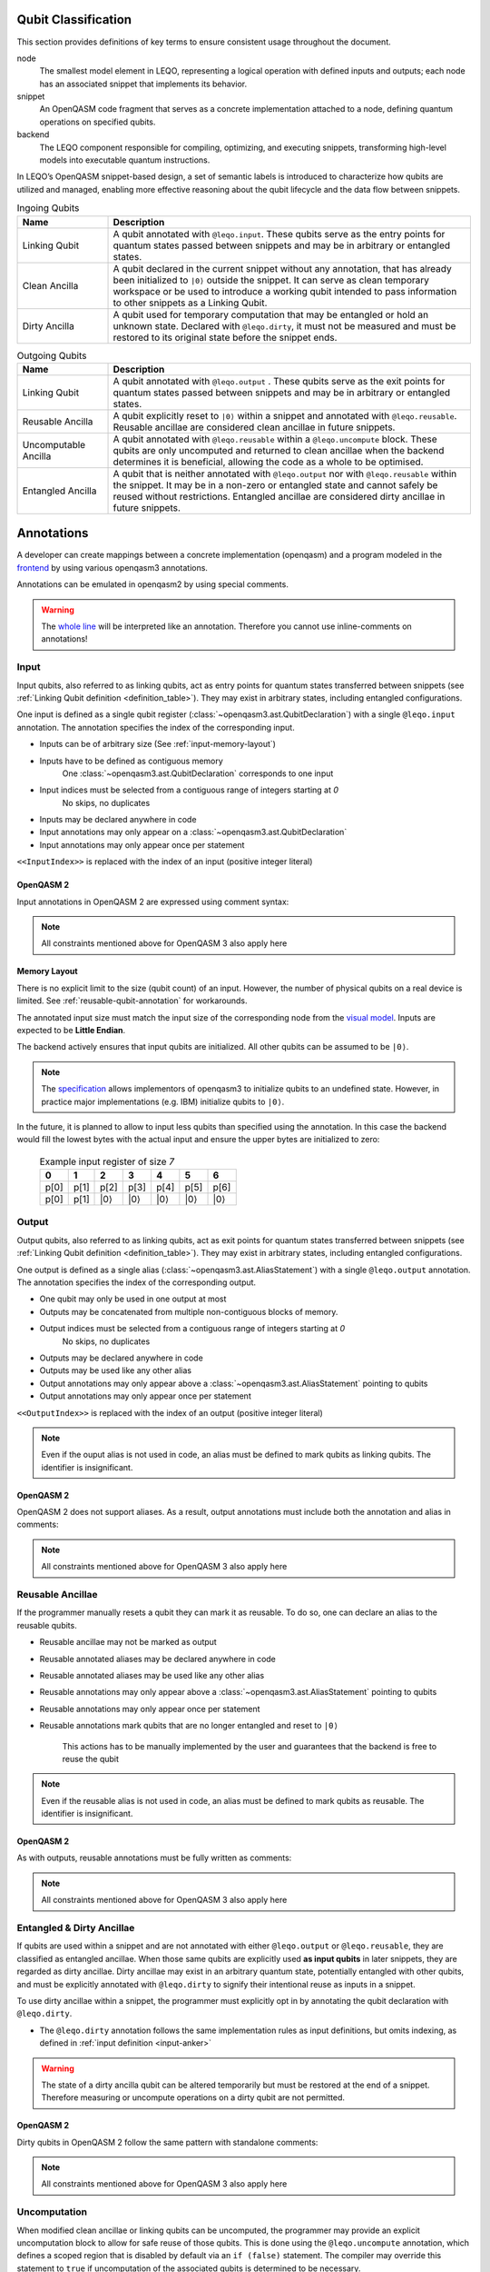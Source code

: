 Qubit Classification
====================
This section provides definitions of key terms to ensure consistent usage throughout the document.

.. glossary::

node
    The smallest model element in LEQO, representing a logical operation with defined inputs and outputs; each node has an associated snippet that implements its behavior.

snippet
    An OpenQASM code fragment that serves as a concrete implementation attached to a node, defining quantum operations on specified qubits.

backend
    The LEQO component responsible for compiling, optimizing, and executing snippets, transforming high-level models into executable quantum instructions.

In LEQO’s OpenQASM snippet-based design, a set of semantic labels is introduced to characterize
how qubits are utilized and managed, enabling more effective reasoning about the qubit lifecycle
and the data flow between snippets.

.. _definition_table:

.. list-table:: Ingoing Qubits
   :widths: 20 80
   :header-rows: 1

   * - Name
     - Description
   * - Linking Qubit
     - A qubit annotated with ``@leqo.input``.
       These qubits serve as the entry points for quantum states passed between snippets
       and may be in arbitrary or entangled states.
   * - Clean Ancilla
     - A qubit declared in the current snippet without any annotation, that has already been initialized to ``|0⟩`` outside the snippet.
       It can serve as clean temporary workspace
       or be used to introduce a working qubit intended to pass information to other snippets as a Linking Qubit.
   * - Dirty Ancilla
     - A qubit used for temporary computation that may be entangled or hold an unknown state.
       Declared with ``@leqo.dirty``, it must not be measured
       and must be restored to its original state before the snippet ends.

.. list-table:: Outgoing Qubits
   :widths: 20 80
   :header-rows: 1

   * - Name
     - Description
   * - Linking Qubit
     - A qubit annotated with ``@leqo.output`` .
       These qubits serve as the exit points for quantum states passed between snippets
       and may be in arbitrary or entangled states.
   * - Reusable Ancilla
     - A qubit explicitly reset to ``|0⟩`` within a snippet and annotated with ``@leqo.reusable``.
       Reusable ancillae are considered clean ancillae in future snippets.
   * - Uncomputable Ancilla
     - A qubit annotated with ``@leqo.reusable`` within a ``@leqo.uncompute`` block.
       These qubits are only uncomputed and returned to clean ancillae when the backend determines it is beneficial,
       allowing the code as a whole to be optimised.
   * - Entangled Ancilla
     - A qubit that is neither annotated with ``@leqo.output`` nor with ``@leqo.reusable`` within the snippet.
       It may be in a non-zero or entangled state and cannot safely be reused without restrictions.
       Entangled ancillae are considered dirty ancillae in future snippets.

Annotations
===========

A developer can create mappings between a concrete implementation (openqasm) and a program modeled in the `frontend <https://github.com/LEQO-Framework/low-code-modeler>`_ by using various openqasm3 annotations.

Annotations can be emulated in openqasm2 by using special comments.

.. warning::
    The `whole line <https://openqasm.com/language/directives.html#annotations#:~:text=continue%20to%20the%20end%20of%20the%20line>`_ will be interpreted like an annotation.
    Therefore you cannot use inline-comments on annotations!

.. _input-anker:

Input
-----

Input qubits, also referred to as linking qubits, act as entry points for quantum states transferred between snippets (see :ref:`Linking Qubit definition <definition_table>`).
They may exist in arbitrary states, including entangled configurations.

One input is defined as a single qubit register (:class:`~openqasm3.ast.QubitDeclaration`) with a single ``@leqo.input`` annotation.
The annotation specifies the index of the corresponding input.

* Inputs can be of arbitrary size (See :ref:`input-memory-layout`)
* Inputs have to be defined as contiguous memory
    One :class:`~openqasm3.ast.QubitDeclaration` corresponds to one input
* Input indices must be selected from a contiguous range of integers starting at `0`
   No skips, no duplicates
* Inputs may be declared anywhere in code
* Input annotations may only appear on a :class:`~openqasm3.ast.QubitDeclaration`
* Input annotations may only appear once per statement

.. code-block:: openqasm3
    :linenos:

    // Qubit array
    @leqo.input <<InputIndex>>
    qubit[<<length>>] someName;

.. code-block:: openqasm3
    :linenos:

    // Single qubit
    @leqo.input <<InputIndex>>
    qubit someName;

``<<InputIndex>>`` is replaced with the index of an input (positive integer literal)

.. code-block:: openqasm3
    :linenos:

    // Example
    @leqo.input 0
    qubit someName;

OpenQASM 2
~~~~~~~~~~

Input annotations in OpenQASM 2 are expressed using comment syntax:

.. code-block:: openqasm2
    :linenos:

    // @leqo.input 0
    qreg someName;

    // @leqo.input 1
    qreg someOtherName[3];

.. note::
    All constraints mentioned above for OpenQASM 3 also apply here

.. _input-memory-layout:

Memory Layout
~~~~~~~~~~~~~

There is no explicit limit to the size (qubit count) of an input.
However, the number of physical qubits on a real device is limited.
See :ref:`reusable-qubit-annotation` for workarounds.

The annotated input size must match the input size of the corresponding node from the `visual model <https://github.com/LEQO-Framework/low-code-modeler>`_.
Inputs are expected to be **Little Endian**.

The backend actively ensures that input qubits are initialized.
All other qubits can be assumed to be ``|0⟩``.

.. note::
    The `specification <https://openqasm.com/language/types.html#qubits#:~:text=Qubits%20are%20initially%20in%20an%20undefined%20state>`_ allows implementors of openqasm3 to initialize qubits to an undefined state.
    However, in practice major implementations (e.g. IBM) initialize qubits to ``|0⟩``.

In the future, it is planned to allow to input less qubits than specified using the annotation.
In this case the backend would fill the lowest bytes with the actual input and ensure the upper bytes are initialized to zero:

    .. csv-table:: Example input register of size `7`
        :header: "0", "1", "2", "3", "4", "5", "6"

        "p[0]", "p[1]", "p[2]", "p[3]", "p[4]", "p[5]", "p[6]"
        "p[0]", "p[1]", "\|0⟩", "\|0⟩", "\|0⟩", "\|0⟩", "\|0⟩"

Output
------

Output qubits, also referred to as linking qubits, act as exit points for quantum states transferred between snippets (see :ref:`Linking Qubit definition <definition_table>`).
They may exist in arbitrary states, including entangled configurations.

One output is defined as a single alias (:class:`~openqasm3.ast.AliasStatement`) with a single ``@leqo.output`` annotation.
The annotation specifies the index of the corresponding output.

* One qubit may only be used in one output at most
* Outputs may be concatenated from multiple non-contiguous blocks of memory.
* Output indices must be selected from a contiguous range of integers starting at `0`
    No skips, no duplicates
* Outputs may be declared anywhere in code
* Outputs may be used like any other alias
* Output annotations may only appear above a :class:`~openqasm3.ast.AliasStatement` pointing to qubits
* Output annotations may only appear once per statement

.. code-block:: openqasm3
    :linenos:

    @leqo.output <<OutputIndex>>
    let someOutput = <<Expression>>;

``<<OutputIndex>>`` is replaced with the index of an output (positive integer literal)

.. code-block:: openqasm3
    :linenos:

    // Example
    qubit[10] a;
    qubit[4] b;

    @leqo.output 0
    let output1 = a[1:2:3] ++ b[{1,2,3}];

.. note::
    Even if the ouput alias is not used in code, an alias must be defined to mark qubits as linking qubits.
    The identifier is insignificant.

OpenQASM 2
~~~~~~~~~~

OpenQASM 2 does not support aliases.
As a result, output annotations must include both the annotation and alias in comments:

.. code-block:: openqasm2
    :linenos:

    qreg a[4];
    qreg b[3];

    // @leqo.output 0
    // let outputQubits = a[0:2] ++ b[{1, 2}];

.. note::
    All constraints mentioned above for OpenQASM 3 also apply here

.. _reusable-qubit-annotation:

Reusable Ancillae
-----------------

If the programmer manually resets a qubit they can mark it as reusable.
To do so, one can declare an alias to the reusable qubits.

* Reusable ancillae may not be marked as output
* Reusable annotated aliases may be declared anywhere in code
* Reusable annotated aliases may be used like any other alias
* Reusable annotations may only appear above a :class:`~openqasm3.ast.AliasStatement` pointing to qubits
* Reusable annotations may only appear once per statement
* Reusable annotations mark qubits that are no longer entangled and reset to ``|0⟩``

    This actions has to be manually implemented by the user and guarantees that the backend is free to reuse the qubit

.. code-block:: openqasm3
    :linenos:

    @leqo.reusable
    let reusable1 = <<Expression>>;

.. code-block:: openqasm3
    :linenos:

    // Example
    @leqo.reusable
    let reusable1 = a[0];

.. note::
    Even if the reusable alias is not used in code, an alias must be defined to mark qubits as reusable.
    The identifier is insignificant.

OpenQASM 2
~~~~~~~~~~

As with outputs, reusable annotations must be fully written as comments:

.. code-block:: openqasm2
    :linenos:

    // @leqo.reusable
    // let ancillaOut = a[0];

.. note::
    All constraints mentioned above for OpenQASM 3 also apply here

Entangled & Dirty Ancillae
--------------------------
If qubits are used within a snippet and are not annotated with either ``@leqo.output`` or ``@leqo.reusable``,
they are classified as entangled ancillae.
When those same qubits are explicitly used **as input qubits** in later snippets, they are regarded as dirty ancillae.
Dirty ancillae may exist in an arbitrary quantum state, potentially entangled with other qubits,
and must be explicitly annotated with ``@leqo.dirty`` to signify their intentional reuse as inputs in a snippet.

To use dirty ancillae within a snippet, the programmer must explicitly opt in by annotating the qubit declaration with ``@leqo.dirty``.

* The ``@leqo.dirty`` annotation follows the same implementation rules as input definitions, but omits indexing, as defined in :ref:`input definition <input-anker>`

.. warning::
    The state of a dirty ancilla qubit can be altered temporarily but must be restored at the end of a snippet.
    Therefore measuring or uncompute operations on a dirty qubit are not permitted.

.. code-block:: openqasm3
    :linenos:

    // Single dirty ancilla
    @leqo.dirty
    qubit singleDirtyAncilla;

.. code-block:: openqasm3
    :linenos:

    // Dirty ancilla array
    @leqo.dirty
    qubit[<<length>>] dirtyAncillaArray;

OpenQASM 2
~~~~~~~~~~

Dirty qubits in OpenQASM 2 follow the same pattern with standalone comments:

.. code-block:: openqasm2
    :linenos:

    // @leqo.dirty
    qreg dirtyTemp[2];

.. note::
    All constraints mentioned above for OpenQASM 3 also apply here

Uncomputation
-------------
When modified clean ancillae or linking qubits can be uncomputed, the programmer may provide an explicit uncomputation block to allow for safe reuse of those qubits.
This is done using the ``@leqo.uncompute`` annotation, which defines a scoped region that is disabled by default via an ``if (false)`` statement.
The compiler may override this statement to ``true`` if uncomputation of the associated qubits is determined to be necessary.

A qubit annotated with ``@leqo.reusable`` within such a block is referred to as an uncomputable ancilla.

* The ``@leqo.uncompute`` annotation must appear directly above an ``if (false)`` statement with a block body that must not be followed by an ``else`` statement
* ``@leqo.uncompute`` annotations may appear multiple times in a program, each time referring to different uncomputation logic
* Nested ``@leqo.uncompute`` if-blocks are not allowed
* A ``@leqo.uncompute`` if-block must be declared at global scope
* All ``@leqo.uncompute`` blocks together must reverse all transformations on the associated qubit, removing entanglement and restoring each to the ``|0⟩`` state
* ``@leqo.uncompute`` blocks only operate on existing variables, qubits or selfdeclared aliases
* A ``@leqo.uncompute`` if-block must declare the uncomputed ancillae as reusable qubits by using the corresponding ``@leqo.reusable`` annotation

.. warning::
    Qubits previously annotated with ``@leqo.dirty`` must not be uncomputed.
    This constraint is not enforced by the backend; it is the user's responsibility to ensure compliance.
    Violating this rule may lead to undefined behavior or incorrect program semantics.


.. code-block:: openqasm3
    :linenos:

    @leqo.uncompute
    if (false) {
        // some uncompute operation

        @leqo.reusable
        let reusable1 = dirtyAncilla1;
    }

OpenQASM 2
~~~~~~~~~~
An uncompute block is marked explicitly, as shown below:

.. code-block:: openqasm2
    :linenos:

    // @leqo.uncompute start
    h reusable1; // some uncompute operation
    
    // @leqo.reusable
    // let reusable1 = dirtyAncilla1;
    // @leqo.uncompute end

.. note::
    * Every line of the uncompute block must start with ``//``
    * A uncompute block must start with ``// @leqo.uncompute start`` and end with ``// @leqo.uncompute end``